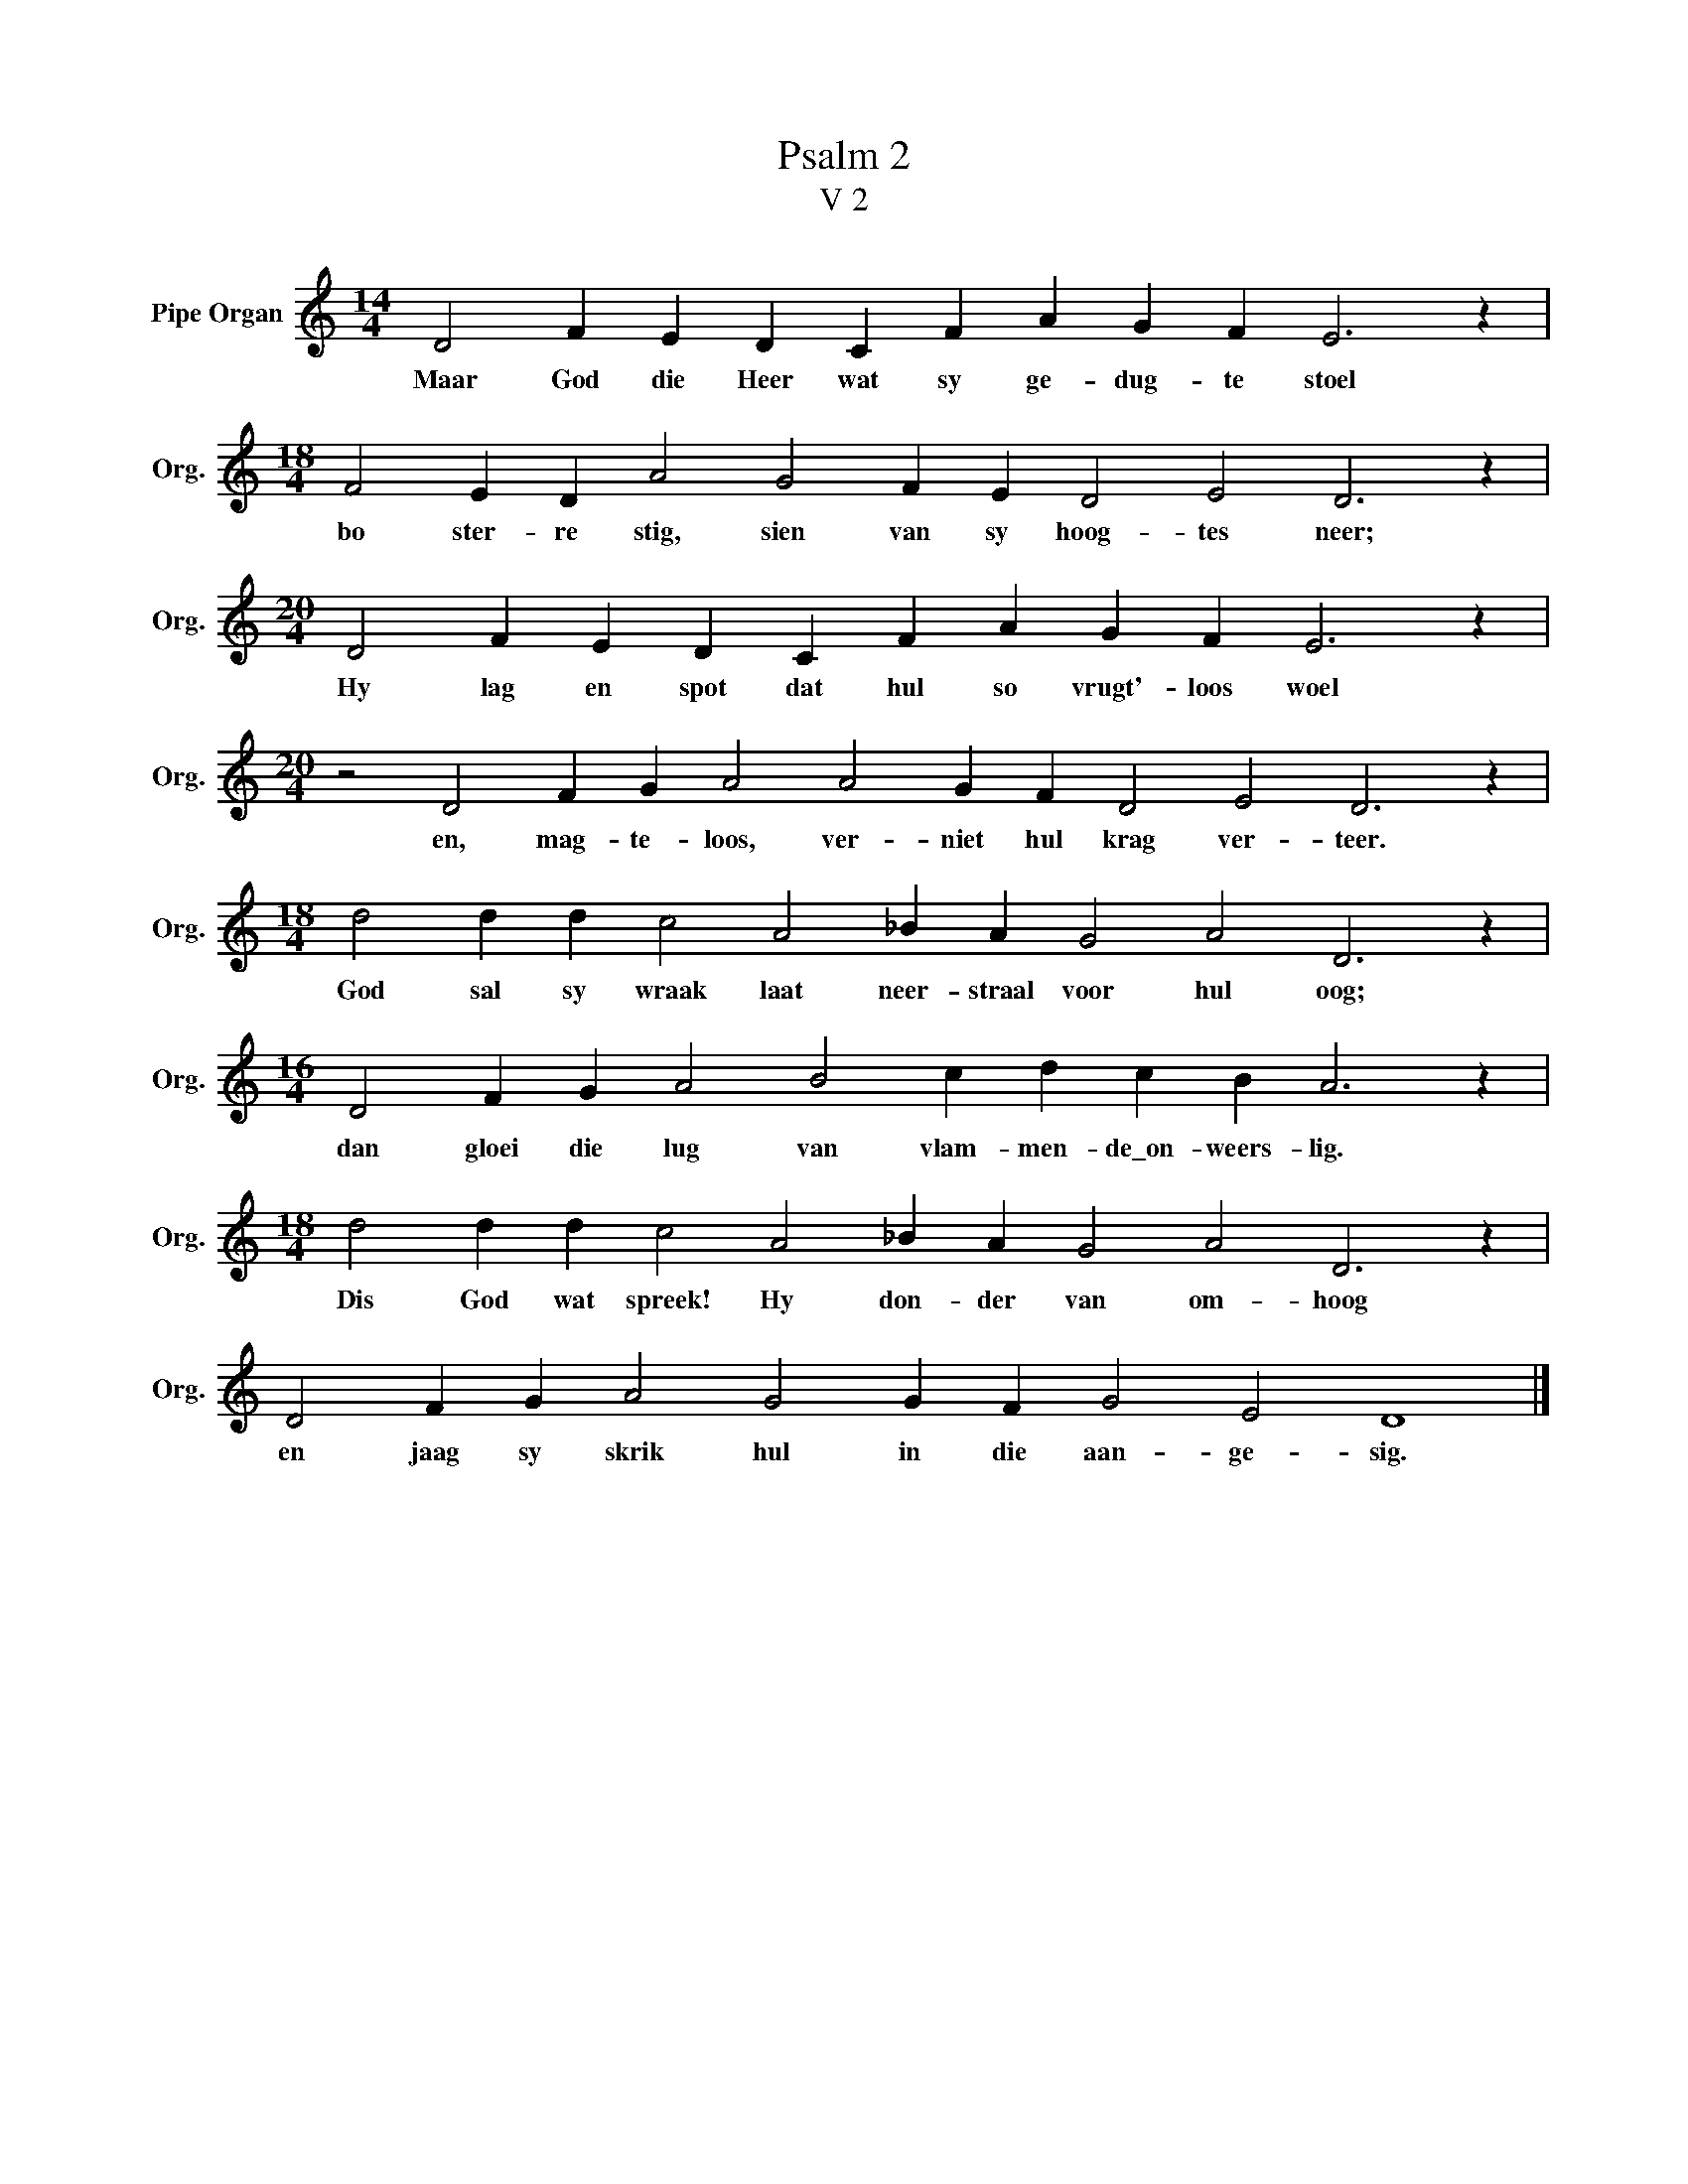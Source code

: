 X:1
T:Psalm 2
T:V 2
L:1/4
M:14/4
I:linebreak $
K:C
V:1 treble nm="Pipe Organ" snm="Org."
V:1
 D2 F E D C F A G F E3 z |$[M:18/4] F2 E D A2 G2 F E D2 E2 D3 z |$ %2
w: Maar God die Heer wat sy ge- dug- te stoel|bo ster- re stig, sien van sy hoog- tes neer;|
[M:20/4] D2 F E D C F A G F E3 z |$[M:20/4] z2 D2 F G A2 A2 G F D2 E2 D3 z |$ %4
w: Hy lag en spot dat hul so vrugt'- loos woel|en, mag- te- loos, ver- niet hul krag ver- teer.|
[M:18/4] d2 d d c2 A2 _B A G2 A2 D3 z |$[M:16/4] D2 F G A2 B2 c d c B A3 z |$ %6
w: God sal sy wraak laat neer- straal voor hul oog;|dan gloei die lug van vlam- men- de\_on- weers- lig.|
[M:18/4] d2 d d c2 A2 _B A G2 A2 D3 z |$ D2 F G A2 G2 G F G2 E2 D4 |] %8
w: Dis God wat spreek! Hy don- der van om- hoog|en jaag sy skrik hul in die aan- ge- sig.|

